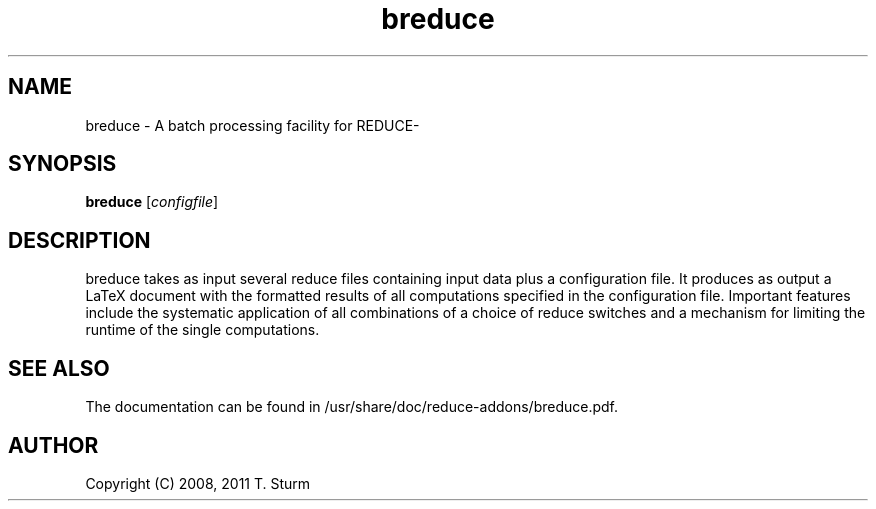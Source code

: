 .TH breduce 1 "10 October 2011"
.IX breduce
.SH NAME
breduce - A batch processing facility for REDUCE-
.SH SYNOPSIS
.B breduce
.RI [ configfile ]
.SH DESCRIPTION
breduce takes as input several reduce files
containing input data plus a configuration file. It produces as
output a LaTeX document with the formatted results of all
computations specified in the configuration file. Important features
include the systematic application of all combinations of a choice
of reduce switches and a mechanism for limiting the runtime
of the single computations.
.SH "SEE ALSO"
The documentation can be found in /usr/share/doc/reduce-addons/breduce.pdf.
.SH AUTHOR
Copyright (C) 2008, 2011 T. Sturm
